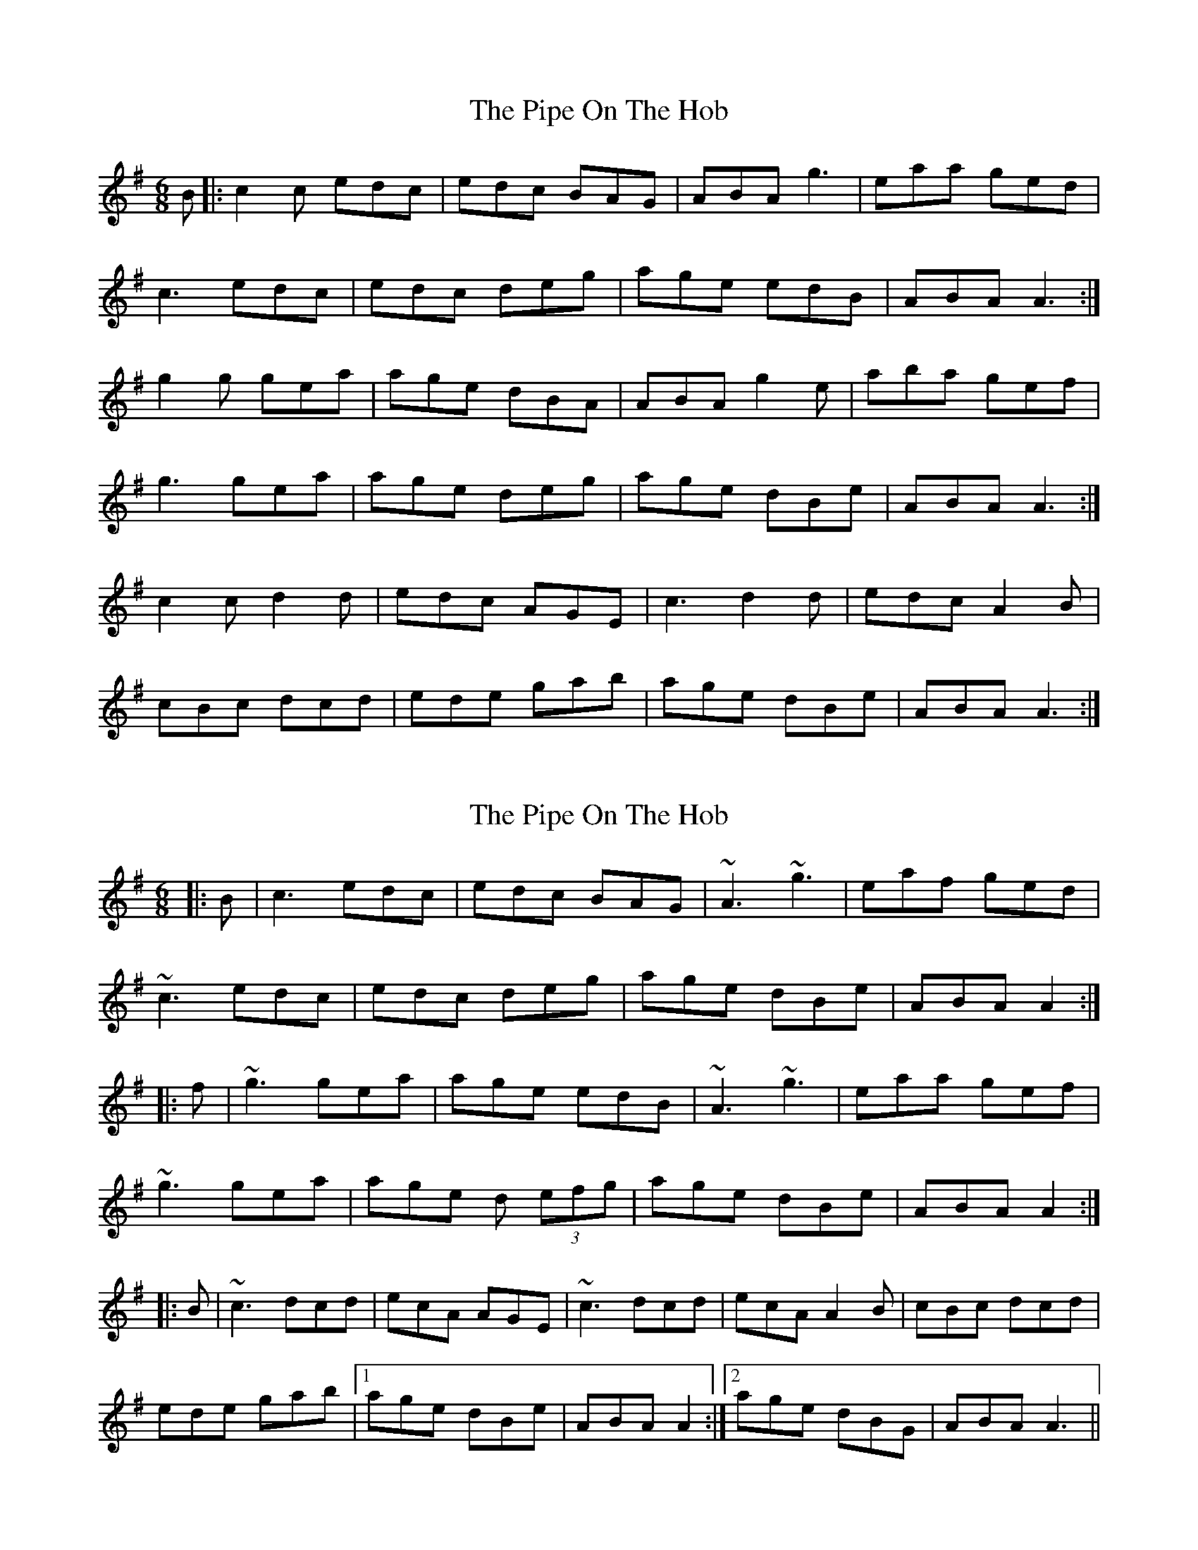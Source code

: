 X: 1
T: Pipe On The Hob, The
Z: Jeremy
S: https://thesession.org/tunes/81#setting81
R: jig
M: 6/8
L: 1/8
K: Ador
B|:c2c edc| edc BAG|ABA g3|eaa ged|c3 edc|edc deg|age edB| ABA A3:|g2g gea|age dBA|ABA g2e|aba gef|g3 gea|age deg|age dBe|ABA A3:|c2c d2d|edc AGE|c3 d2d|edc A2B|cBc dcd|ede gab|age dBe|ABA A3:|
X: 2
T: Pipe On The Hob, The
Z: Manu Novo
S: https://thesession.org/tunes/81#setting12580
R: jig
M: 6/8
L: 1/8
K: Ador
|:B|c3 edc| edc BAG|~A3 ~g3|eaf ged|
~c3 edc|edc deg|age dBe| ABA A2:|
|:f|~g3 gea|age edB|~A3 ~g3|eaa gef|
~g3 gea|age d (3efg|age dBe|ABA A2:|
|:B|~c3 dcd|ecA AGE|~c3 dcd|ecA A2B|cBc dcd|
ede gab|1 age dBe|ABA A2:|2 age dBG|ABA A3||
X: 3
T: Pipe On The Hob, The
Z: JACKB
S: https://thesession.org/tunes/81#setting22811
R: jig
M: 6/8
L: 1/8
K: Ador
|:AB|c2c edc| edc BAG|A3 g3|eaf ged|
c2c edc|edc deg|age dBe| ABA A2:|
|:f|g3 gea|age dBe|A3 g3|eaf gef|
g3 gea|age de/f/g|age dBe|ABA A2:|
|:B|c2c dB/c/d|ecA AGE|c2c dB/c/d|ecA A2B|
cBc dB/c/d|ede gab| age dBe|ABA A2:||
X: 4
T: Pipe On The Hob, The
Z: JACKB
S: https://thesession.org/tunes/81#setting22812
R: jig
M: 6/8
L: 1/8
K: Edor
|:EF|G2G BAG| BAG FED|E3 d3|Bec dBA|
G2G BAG|BAG ABd|edB AFB| EFE E2:|
|:c|d3 dBe|edB AFB|E3 d3|Bec dBc|
d3 dBe|edB AB/c/d|edB AFB|EFE E2:|
|:F|G2G AF/G/A|BGE EDB|G2G AF/G/A|BGE E2F|
GFG AF/G/A|BAB def| edB AFB|EFE E2:||
X: 5
T: Pipe On The Hob, The
Z: janglecrow
S: https://thesession.org/tunes/81#setting26906
R: jig
M: 6/8
L: 1/8
K: Ador
A2B|:c3 edc| edc BAG|ABA g3|eaf ged|
c3 edc|edc deg|age dBe|1 ABA A2B:|2 ABA A2f||
|:g3 gea|age edB|ABA g3|eaf gef|
g3 gea|age deg|age dBe|1 ABA A2f:|2 ABA A2B||
|:c3 dcd|ecA AGE|c3 dcd|ecA A2B|
cBc dcd|ede gab|age dBe|ABA A2B:|
